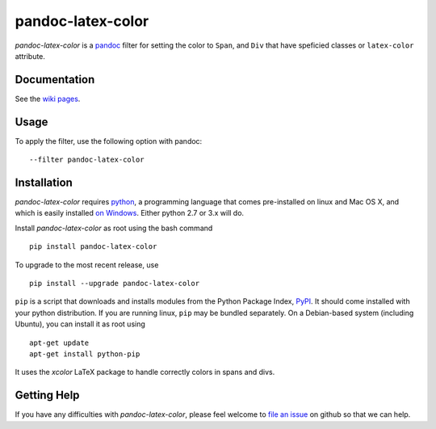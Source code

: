 pandoc-latex-color
==================

|Build Status| |Coveralls| |Scrutinizer| |PyPI version| |PyPI format|
|License| |Downloads| |Python version| |Development Status|

*pandoc-latex-color* is a `pandoc <http://pandoc.org/>`__ filter for
setting the color to ``Span``, and ``Div`` that have speficied classes
or ``latex-color`` attribute.

Documentation
-------------

See the `wiki
pages <https://github.com/chdemko/pandoc-latex-color/wiki>`__.

Usage
-----

To apply the filter, use the following option with pandoc:

::

    --filter pandoc-latex-color

Installation
------------

*pandoc-latex-color* requires `python <https://www.python.org>`__, a
programming language that comes pre-installed on linux and Mac OS X, and
which is easily installed `on
Windows <https://www.python.org/downloads/windows>`__. Either python 2.7
or 3.x will do.

Install *pandoc-latex-color* as root using the bash command

::

    pip install pandoc-latex-color

To upgrade to the most recent release, use

::

    pip install --upgrade pandoc-latex-color

``pip`` is a script that downloads and installs modules from the Python
Package Index, `PyPI <https://pypi.org>`__. It should come installed
with your python distribution. If you are running linux, ``pip`` may be
bundled separately. On a Debian-based system (including Ubuntu), you can
install it as root using

::

    apt-get update
    apt-get install python-pip

It uses the *xcolor* LaTeX package to handle correctly colors in spans
and divs.

Getting Help
------------

If you have any difficulties with *pandoc-latex-color*, please feel
welcome to `file an
issue <https://github.com/chdemko/pandoc-latex-color/issues>`__ on
github so that we can help.

.. |Build Status| image:: https://img.shields.io/travis/chdemko/pandoc-latex-color/0.0.1.svg
   :target: https://travis-ci.org/chdemko/pandoc-latex-color/branches
.. |Coveralls| image:: https://img.shields.io/coveralls/github/chdemko/pandoc-latex-color/0.0.1.svg
   :target: https://coveralls.io/github/chdemko/pandoc-latex-color?branch=0.0.1
.. |Scrutinizer| image:: https://img.shields.io/scrutinizer/g/chdemko/pandoc-latex-color.svg
   :target: https://scrutinizer-ci.com/g/chdemko/pandoc-latex-color/
.. |PyPI version| image:: https://img.shields.io/pypi/v/pandoc-latex-color.svg
   :target: https://pypi.org/project/pandoc-latex-color/
.. |PyPI format| image:: https://img.shields.io/pypi/format/pandoc-latex-color.svg
   :target: https://pypi.org/project/pandoc-latex-color/
.. |License| image:: https://img.shields.io/pypi/l/pandoc-latex-color/0.0.1.svg
   :target: https://raw.githubusercontent.com/chdemko/pandoc-latex-color/0.0.1/LICENSE
.. |Downloads| image:: https://img.shields.io/pypi/dm/pandoc-latex-color.svg
   :target: https://pypi.org/project/pandoc-latex-color/
.. |Python version| image:: https://img.shields.io/pypi/pyversions/pandoc-latex-color/0.0.1.svg
   :target: https://pypi.org/project/pandoc-latex-color/0.0.1/
.. |Development Status| image:: https://img.shields.io/pypi/status/pandoc-latex-color/0.0.1.svg
   :target: https://pypi.org/project/pandoc-latex-color/0.0.1/


